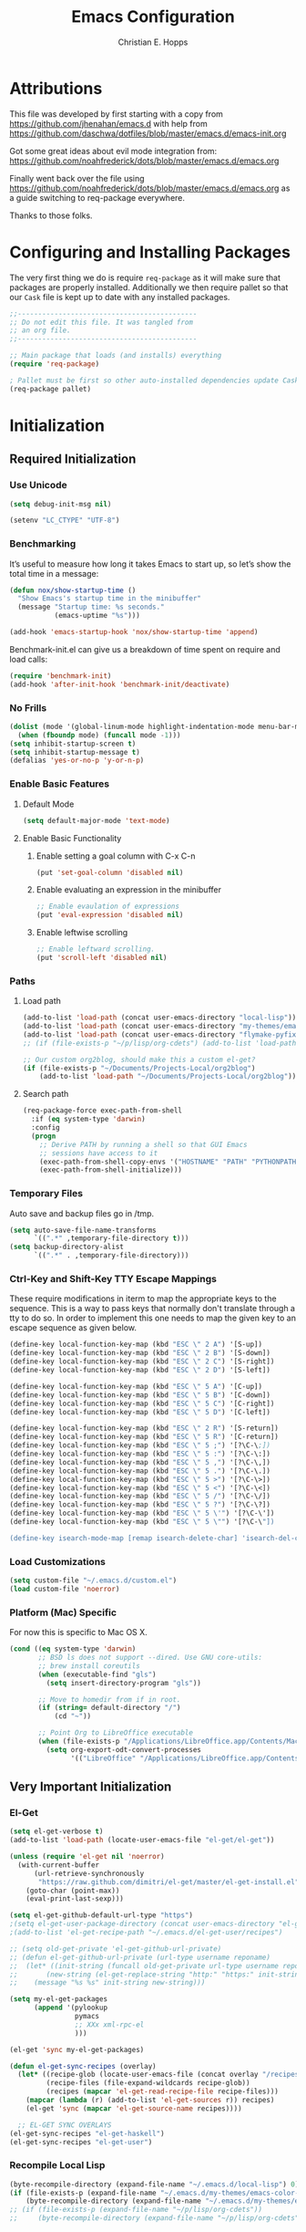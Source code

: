#+TITLE: Emacs Configuration
#+AUTHOR: Christian E. Hopps
#+EMAIL: chopps@gmail.com
#+STARTUP: indent


* Attributions
This file was developed by first starting with a copy from https://github.com/jhenahan/emacs.d
with help from https://github.com/daschwa/dotfiles/blob/master/emacs.d/emacs-init.org

Got some great ideas about evil mode integration from:
https://github.com/noahfrederick/dots/blob/master/emacs.d/emacs.org

Finally went back over the file using
https://github.com/noahfrederick/dots/blob/master/emacs.d/emacs.org as a guide
switching to req-package everywhere.

Thanks to those folks.

* Configuring and Installing Packages
The very first thing we do is require =req-package= as it will make sure that
packages are properly installed. Additionally we then require pallet so that our
=Cask= file is kept up to date with any installed packages.

#+begin_src emacs-lisp
  ;;--------------------------------------------
  ;; Do not edit this file. It was tangled from
  ;; an org file.
  ;;--------------------------------------------

  ;; Main package that loads (and installs) everything
  (require 'req-package)

  ; Pallet must be first so other auto-installed dependencies update Cask file.
  (req-package pallet)
#+end_src

* Initialization
** Required Initialization
*** Use Unicode
#+begin_src emacs-lisp
  (setq debug-init-msg nil)

  (setenv "LC_CTYPE" "UTF-8")
#+end_src

*** Benchmarking
It’s useful to measure how long it takes Emacs to start up, so let’s show the
total time in a message:

#+begin_src emacs-lisp
  (defun nox/show-startup-time ()
    "Show Emacs's startup time in the minibuffer"
    (message "Startup time: %s seconds."
             (emacs-uptime "%s")))

  (add-hook 'emacs-startup-hook 'nox/show-startup-time 'append)
#+end_src

Benchmark-init.el can give us a breakdown of time spent on require and load
calls:

#+begin_src emacs-lisp
  (require 'benchmark-init)
  (add-hook 'after-init-hook 'benchmark-init/deactivate)
#+end_src

*** No Frills
#+begin_src emacs-lisp
  (dolist (mode '(global-linum-mode highlight-indentation-mode menu-bar-mode tool-bar-mode scroll-bar-mode))
    (when (fboundp mode) (funcall mode -1)))
  (setq inhibit-startup-screen t)
  (setq inhibit-startup-message t)
  (defalias 'yes-or-no-p 'y-or-n-p)
#+end_src

*** Enable Basic Features
**** Default Mode
#+begin_src emacs-lisp
  (setq default-major-mode 'text-mode)
#+end_src

**** Enable Basic Functionality
***** Enable setting a goal column with C-x C-n
#+begin_src emacs-lisp
  (put 'set-goal-column 'disabled nil)
#+end_src

***** Enable evaluating an expression in the minibuffer
#+begin_src emacs-lisp
  ;; Enable evaulation of expressions
  (put 'eval-expression 'disabled nil)
#+end_src

***** Enable leftwise scrolling
#+begin_src emacs-lisp
  ;; Enable leftward scrolling.
  (put 'scroll-left 'disabled nil)
#+end_src
*** Paths
**** Load path
#+begin_src emacs-lisp
  (add-to-list 'load-path (concat user-emacs-directory "local-lisp"))
  (add-to-list 'load-path (concat user-emacs-directory "my-themes/emacs-color-theme-solarized"))
  (add-to-list 'load-path (concat user-emacs-directory "flymake-pyfixers"))
  ;; (if (file-exists-p "~/p/lisp/org-cdets") (add-to-list 'load-path "~/p/lisp/org-cdets"))

  ;; Our custom org2blog, should make this a custom el-get?
  (if (file-exists-p "~/Documents/Projects-Local/org2blog")
      (add-to-list 'load-path "~/Documents/Projects-Local/org2blog"))
#+end_src

**** Search path
#+begin_src emacs-lisp
  (req-package-force exec-path-from-shell
    :if (eq system-type 'darwin)
    :config
    (progn
      ;; Derive PATH by running a shell so that GUI Emacs
      ;; sessions have access to it
      (exec-path-from-shell-copy-envs '("HOSTNAME" "PATH" "PYTHONPATH"))
      (exec-path-from-shell-initialize)))
#+end_src

*** Temporary Files
Auto save and backup files go in /tmp.

#+begin_src emacs-lisp
  (setq auto-save-file-name-transforms
        `((".*" ,temporary-file-directory t)))
  (setq backup-directory-alist
        `((".*" . ,temporary-file-directory)))
#+end_src

*** Ctrl-Key and Shift-Key TTY Escape Mappings
These require modifications in iterm to map the appropriate keys to the
sequence. This is a way to pass keys that normally don't translate through a
tty to do so. In order to implement this one needs to map the given key to an
escape sequence as given below.

#+begin_src emacs-lisp
  (define-key local-function-key-map (kbd "ESC \" 2 A") '[S-up])
  (define-key local-function-key-map (kbd "ESC \" 2 B") '[S-down])
  (define-key local-function-key-map (kbd "ESC \" 2 C") '[S-right])
  (define-key local-function-key-map (kbd "ESC \" 2 D") '[S-left])

  (define-key local-function-key-map (kbd "ESC \" 5 A") '[C-up])
  (define-key local-function-key-map (kbd "ESC \" 5 B") '[C-down])
  (define-key local-function-key-map (kbd "ESC \" 5 C") '[C-right])
  (define-key local-function-key-map (kbd "ESC \" 5 D") '[C-left])

  (define-key local-function-key-map (kbd "ESC \" 2 R") '[S-return])
  (define-key local-function-key-map (kbd "ESC \" 5 R") '[C-return])
  (define-key local-function-key-map (kbd "ESC \" 5 ;") '[?\C-\;])
  (define-key local-function-key-map (kbd "ESC \" 5 :") '[?\C-\:])
  (define-key local-function-key-map (kbd "ESC \" 5 ,") '[?\C-\,])
  (define-key local-function-key-map (kbd "ESC \" 5 .") '[?\C-\.])
  (define-key local-function-key-map (kbd "ESC \" 5 >") '[?\C-\>])
  (define-key local-function-key-map (kbd "ESC \" 5 <") '[?\C-\<])
  (define-key local-function-key-map (kbd "ESC \" 5 /") '[?\C-\/])
  (define-key local-function-key-map (kbd "ESC \" 5 ?") '[?\C-\?])
  (define-key local-function-key-map (kbd "ESC \" 5 \'") '[?\C-\'])
  (define-key local-function-key-map (kbd "ESC \" 5 \"") '[?\C-\"])

  (define-key isearch-mode-map [remap isearch-delete-char] 'isearch-del-char)
#+end_src

*** Load Customizations
#+begin_src emacs-lisp
  (setq custom-file "~/.emacs.d/custom.el")
  (load custom-file 'noerror)
#+end_src

*** Platform (Mac) Specific
For now this is specific to Mac OS X.

#+begin_src emacs-lisp
  (cond ((eq system-type 'darwin)
         ;; BSD ls does not support --dired. Use GNU core-utils:
         ;; brew install coreutils
         (when (executable-find "gls")
           (setq insert-directory-program "gls"))

         ;; Move to homedir from if in root.
         (if (string= default-directory "/")
             (cd "~"))

         ;; Point Org to LibreOffice executable
         (when (file-exists-p "/Applications/LibreOffice.app/Contents/MacOS/soffice")
           (setq org-export-odt-convert-processes
                 '(("LibreOffice" "/Applications/LibreOffice.app/Contents/MacOS/soffice --headless --convert-to %f%x --outdir %d %i"))))))
#+end_src
** Very Important Initialization
*** El-Get
#+begin_src emacs-lisp :tangle yes
  (setq el-get-verbose t)
  (add-to-list 'load-path (locate-user-emacs-file "el-get/el-get"))

  (unless (require 'el-get nil 'noerror)
    (with-current-buffer
        (url-retrieve-synchronously
         "https://raw.github.com/dimitri/el-get/master/el-get-install.el")
      (goto-char (point-max))
      (eval-print-last-sexp)))

  (setq el-get-github-default-url-type "https")
  ;(setq el-get-user-package-directory (concat user-emacs-directory "el-get-init-files/"))
  ;(add-to-list 'el-get-recipe-path "~/.emacs.d/el-get-user/recipes")

  ;; (setq old-get-private 'el-get-github-url-private)
  ;; (defun el-get-github-url-private (url-type username reponame)
  ;;  (let* ((init-string (funcall old-get-private url-type username reponame))
  ;;       (new-string (el-get-replace-string "http:" "https:" init-string)))
  ;;    (message "%s %s" init-string new-string)))

  (setq my-el-get-packages
        (append '(pylookup
                  pymacs
                  ;; XXx xml-rpc-el
                  )))

  (el-get 'sync my-el-get-packages)

  (defun el-get-sync-recipes (overlay)
    (let* ((recipe-glob (locate-user-emacs-file (concat overlay "/recipes/*.rcp")))
           (recipe-files (file-expand-wildcards recipe-glob))
           (recipes (mapcar 'el-get-read-recipe-file recipe-files)))
      (mapcar (lambda (r) (add-to-list 'el-get-sources r)) recipes)
      (el-get 'sync (mapcar 'el-get-source-name recipes))))

    ;; EL-GET SYNC OVERLAYS
  (el-get-sync-recipes "el-get-haskell")
  (el-get-sync-recipes "el-get-user")

#+end_src

*** Recompile Local Lisp
#+begin_src emacs-lisp :tangle yes
  (byte-recompile-directory (expand-file-name "~/.emacs.d/local-lisp") 0)
  (if (file-exists-p (expand-file-name "~/.emacs.d/my-themes/emacs-color-theme-solarized"))
      (byte-recompile-directory (expand-file-name "~/.emacs.d/my-themes/emacs-color-theme-solarized") 0))
  ;; (if (file-exists-p (expand-file-name "~/p/lisp/org-cdets"))
  ;;     (byte-recompile-directory (expand-file-name "~/p/lisp/org-cdets") 0))
#+end_src

*** Uniquify
#+begin_src emacs-lisp :tangle yes
  (req-package uniquify
    :init
    (progn
      (setq uniquify-buffer-name-style 'forward)))
#+end_src
*** Frames
#+begin_src emacs-lisp :tangle yes
  (if (not (window-system))
      (setq initial-frame-alist '((top . -420) (left . 4800) (width . 233) (height . 90)))
    )
  ;; (setq initial-frame-alist '((top . 200) (left . 100) (width . 147) (height . 98)))
  ;; (setq initial-frame-alist '((top + -47) (left + -908) (width . 124) (height . 85)))
#+end_src
*** Evil
#+begin_src emacs-lisp :tangle yes
  (req-package-force evil
    ;;:require (evil-args evil-nerd-commenter evil-terminal-cursor-changer)
    ;;:require (evil-args evil-nerd-commenter)
    :init
    (progn
      (setq evil-search-wrap nil)
      (setq evil-want-C-i-jump nil)

      ;; (setq evil-esc-delay 0)
      (setq evil-esc-delay 0.001)


      ;; (setq evil-default-cursor t)
      ;; (setq evil-emacs-state-cursor  '("red" box))
      ;; (setq evil-normal-state-cursor '("gray" box))
      ;; (setq evil-visual-state-cursor '("gray" box))
      ;; (setq evil-insert-state-cursor '("gray" bar))
      ;; (setq evil-motion-state-cursor '("gray" box))

      (setq evil-emacs-state-cursor 'hbar)
      (setq evil-normal-state-cursor 'box)
      (setq evil-visual-state-cursor 'box)
      (setq evil-insert-state-cursor 'bar)
      (setq evil-motion-state-cursor nil)

      (defun evil-undefine ()
        (interactive)
        (let (evil-mode-map-alist)
          (call-interactively (key-binding (this-command-keys)))))
      )
    :config
    (progn
      (evil-change-to-initial-state)

      (require 'evil-args)
      ;; (require 'evil-nerd-commenter)
      (require 'evil-terminal-cursor-changer)

      (define-key evil-normal-state-map [escape] 'keyboard-quit)
      (define-key evil-visual-state-map [escape] 'keyboard-quit)
      (define-key evil-normal-state-map (kbd "TAB") 'evil-undefine)
      ;; (define-key evil-normal-state-map (kbd "RET") 'evil-undefine)
      ;; (define-key evil-normal-state-map " " 'evil-undefine)

      ;; Undefine vi keys in all modes.
      (let ((undef '("\C-a" "\C-e" "\C-n" "\C-p")))
        (while undef
          (define-key evil-normal-state-map (car undef) 'evil-undefine)
          (define-key evil-visual-state-map (car undef) 'evil-undefine)
          (define-key evil-insert-state-map (car undef) 'evil-undefine)
          (setq undef (cdr undef))))

      ;; Undefine vi keys in insert mode.
      (let ((undef '("\C-k")))
        (while undef
          (define-key evil-insert-state-map (car undef) 'evil-undefine)
          (setq undef (cdr undef))))

      ;; Remove RET and SPC from motion map so they can be overridden by various modes
      (defun my-move-key (keymap-from keymap-to key)
        "Moves key binding from one keymap to another, deleting from the old location. "
        (define-key keymap-to key (lookup-key keymap-from key))
        (define-key keymap-from key nil))
      (my-move-key evil-motion-state-map evil-normal-state-map (kbd "RET"))
      (my-move-key evil-motion-state-map evil-normal-state-map " ")

      (define-key minibuffer-local-map [escape] 'minibuffer-keyboard-quit)
      (define-key minibuffer-local-ns-map [escape] 'minibuffer-keyboard-quit)
      (define-key minibuffer-local-completion-map [escape] 'minibuffer-keyboard-quit)
      (define-key minibuffer-local-must-match-map [escape] 'minibuffer-keyboard-quit)
      (define-key minibuffer-local-isearch-map [escape] 'minibuffer-keyboard-quit)

      (evil-set-initial-state 'gud-minor-mode 'emacs)
      (evil-set-initial-state 'gud-mode 'emacs)
      (evil-set-initial-state 'gud 'emacs)

      ))
  (evil-mode 1)
#+end_src

** Standard Initialization
*** Start Emacs Server
The emacs server allows for using =emacsclient= to access the running emacs
without relaunching.

#+begin_src emacs-lisp :tangle yes
  (use-package server
    :init
    (unless (server-running-p)
      (server-start)))
#+end_src

*** Cleanup Minor Modes in Modeline
#+BEGIN_SRC emacs-lisp
  (defvar mode-line-cleaner-alist
    `((abbrev-mode . " Ab")
      (auto-complete-mode . " AC")
      (auto-fill-mode . "")
      ;; Buffer face mode causes certain modes to use variable width font.
      ;; (buffer-face-mode . "")
      (filladapt-mode . "")
      (flyspell-mode . "")
      (magit-auto-revert-mode . "")
      (org-indent-mode "OI")
      (rebox-mode . " Rbx")
      (undo-tree-mode . "")
      ;; (yas/minor-mode . " u")
      ;; Major modes have no space in front
      (lisp-interaction-mode . "λ")
      (org-mode . "O")
      (python-mode . "Py")
      (emacs-lisp-mode . "EL")
      ))

  (defun clean-mode-line ()
    (interactive)
    (loop for cleaner in mode-line-cleaner-alist
          do (let* ((mode (car cleaner))
                   (mode-str (cdr cleaner))
                   (old-mode-str (cdr (assq mode minor-mode-alist))))
               (when old-mode-str
                   (setcar old-mode-str mode-str))
                 ;; major mode
               (when (eq mode major-mode)
                 (setq mode-name mode-str)))))

  (add-hook 'after-change-major-mode-hook 'clean-mode-line)
#+END_SRC

*** Themes
#+begin_src emacs-lisp :tangle yes
  (add-to-list 'custom-theme-load-path (concat user-emacs-directory "my-themes/"))
  (add-to-list 'custom-theme-load-path (concat user-emacs-directory "my-themes/emacs-color-theme-solarized"))


  (setq current-theme nil)

  ;; (req-package-force solarized-theme)
  ;; (req-package-force zenburn-theme)

  (defun get-detroit-hour ()
    (string-to-number (shell-command-to-string "TZ=America/Detroit date +%k")))

  (defun get-local-hour ()
    (string-to-number (shell-command-to-string "date +%k")))

  (defun synchronize-theme  ()
    (interactive)
    (if (not (member (get-local-hour) (number-sequence 8 17)))
                (setq now 'solarized-dark)
              (setq now 'zenburn))
    (if (not (eq now current-theme))
        (progn
          (load-theme now)
          (setq current-theme now))))

  (synchronize-theme)
  (run-with-timer 0 600 'synchronize-theme)

  ;; (if (display-graphic-p)
  ;;     (load-theme 'zenburn t))

  ;; (require 'centered-window-mode)
  ;; (centered-window-mode t)

  ;; (setq sml/theme 'respectful)
  ;; (sml/setup)

  ;; (set-display-table-slot standard-display-table 'vertical-border (make-glyph-code ?┇))
  (set-display-table-slot standard-display-table 'vertical-border (make-glyph-code ?┃))
  ;; (set-display-table-slot standard-display-table 'vertical-border (make-glyph-code ?╏))
  ;; (set-display-table-slot standard-display-table 'vertical-border (make-glyph-code ?┆))
  ;; (set-display-table-slot standard-display-table 'vertical-border (make-glyph-code ?┊))
  ;; (set-display-table-slot standard-display-table 'vertical-border (make-glyph-code ?┋))

#+end_src

*** VCS
#+begin_src emacs-lisp :tangle yes
  (req-package magit)
  (req-package gist
    :commands gist-list)
  (autoload 'svn-status "dsvn" "Run `svn status'." t)
  (autoload 'svn-update "dsvn" "Run `svn update'." t)
  (require 'vc-svn)

#+end_src
*** Encryption
#+begin_src emacs-lisp :tangle yes
  (req-package epa-file
    :init
    (progn
      (setq epg-debug t)
      (setq epg-gpg-program (executable-find "gpg"))
      (epa-file-enable)
      ))
#+end_src
*** Text Mode
#+begin_src emacs-lisp :tangle yes
  (defun my-text-mode-hook ()
    "Custom text mode hook"
    (turn-on-auto-fill)
    (turn-on-flyspell)
    ;; (variable-pitch-mode 1)
    )
  (add-hook 'text-mode-hook 'my-text-mode-hook)
  (add-hook 'rst-mode-hook (lambda ()
                             (define-key mode-specific-map "0" 'rst-adjust)
                             (setq fill-column 79)
                             ))
  (setq default-fill-column 80)

  (add-to-list 'auto-mode-alist '("diff" . diff-mode))
  (add-to-list 'auto-mode-alist '("\\.diff\\'" . diff-mode))

  (eval-after-load "text-mode"
    '(progn
       (modify-syntax-entry ?_ "w" text-mode-syntax-table)
       (modify-syntax-entry ?- "w" text-mode-syntax-table)
       ))
#+end_src

*** Buffer Handling
#+begin_src emacs-lisp :tangle yes
  ;; (iswitchb-mode 1)
  ;; (setq iswitchb-buffer-ignore '("^ " "^\\*"))
  (setq iswitchb-buffer-ignore '("^ "))
  (setq-default save-place t)

  (defun dont-kill-but-bury-scratch ()
    "Don't kill but burry *scratch* buffer."
    (if (equal (buffer-name (current-buffer)) "*scratch*")
        (progn (bury-buffer) nil)
      t))
  (add-hook 'kill-buffer-query-functions 'dont-kill-but-bury-scratch)
#+end_src

*** Cleanup Buffers Automatically
#+begin_src emacs-lisp :tangle yes
  (require 'midnight)

  ;;kill buffers if they were last disabled more than this seconds ago (30m)
  (setq clean-buffer-list-delay-special 1800)

  (defvar clean-buffer-list-timer nil
    "Stores clean-buffer-list timer if there is one. You can disable clean-buffer-list by (cancel-timer clean-buffer-list-timer).")
  ;; run clean-buffer-list every 2 hours
  (setq clean-buffer-list-timer (run-at-time t 7200 'clean-buffer-list))

  ;; kill everything, clean-buffer-list is very intelligent at not killing unsaved buffer.
  (setq clean-buffer-list-kill-regexps '("^.*$"))

  ;; keep these buffer untouched
  ;; prevent append multiple times
  (defvar clean-buffer-list-kill-never-buffer-names-init
    clean-buffer-list-kill-never-buffer-names
    "Init value for clean-buffer-list-kill-never-buffer-names")

  (setq clean-buffer-list-kill-never-buffer-names
        (append
         '("*Messages*" "*cmd*" "*scratch*" "*w3m*" "*w3m-cache*" "*Inferior Octave*" "status.org" "notes.org")
         clean-buffer-list-kill-never-buffer-names-init))

  ;; prevent append multiple times
  (defvar clean-buffer-list-kill-never-regexps-init
    clean-buffer-list-kill-never-regexps
    "Init value for clean-buffer-list-kill-never-regexps")

  ;; append to *-init instead of itself
  (setq clean-buffer-list-kill-never-regexps
        (append '("^\\*EMMS Playlist\\*.*$")
                clean-buffer-list-kill-never-regexps-init))
#+end_src

*** Windows
#+begin_src emacs-lisp :tangle yes
  (setq wg-morph-on nil)
  (setq wg-prefix-key (kbd "C-c w"))
  ;; (require 'workgroups)
  ;; (workgroups-mode 1)
  ;; (if (file-exists-p "~/.emacs-workgroups")
  ;;     (wg-load "~/.emacs-workgroups"))

  (defun other-window-or-frame ()
    (interactive)
    (other-window 1 'visible)
    (select-frame-set-input-focus (window-frame (selected-window))))


  (defun split-window-sensibly-prefer-horizontal (&optional window)
  "Same as `split-window-sensibly' except prefer to split horizontally first."
    (let ((window (or window (selected-window))))
      (or (and (window-splittable-p window t)
               ;; Split window horizontally.
               (with-selected-window window
                 (split-window-right)))
          (and (window-splittable-p window)
               ;; Split window vertically.
               (with-selected-window window
                 (split-window-below)))
          (and (eq window (frame-root-window (window-frame window)))
               (not (window-minibuffer-p window))
               ;; If WINDOW is the only window on its frame and is not the
               ;; minibuffer window, try to split it vertically disregarding
               ;; the value of `split-height-threshold'.
               (let ((split-height-threshold 0))
                 (when (window-splittable-p window)
                   (with-selected-window window
                     (split-window-below))))))))

  (setq split-width-threshold 100)
  (setq window-min-width 80)
  (setq split-window-preferred-function 'split-window-sensibly-prefer-horizontal)
#+end_src

*** Shell Mode
#+begin_src emacs-lisp :tangle yes
  (add-hook 'shell-mode-hook
            (function (lambda ()
                        (flyspell-prog-mode)
                        (local-set-key "\M-p" 'comint-previous-input)
                        (local-set-key "\M-n" 'comint-next-input))))


  ;; (require 'shell-switcher)
  ;; (shell-switcher-mode t)
#+end_src
*** Mac
#+begin_src emacs-lisp :tangle yes
  (unwind-protect
   (condition-case ex
        (pc-selection-mode)
    (`error
      t)))
  (global-set-key [?\A-x] 'clipboard-kill-region)
  (global-set-key [?\A-c] 'clipboard-kill-ring-save)
  (global-set-key [?\A-v] 'clipboard-yank)
#+end_src
*** Comint
#+begin_src emacs-lisp :tangle yes
  (eval-after-load "comint"
    '(progn
       (define-key comint-mode-map [(meta p)]
         'comint-previous-matching-input-from-input)
       (define-key comint-mode-map [(meta n)]
         'comint-next-matching-input-from-input)
       (define-key comint-mode-map [(control meta n)]
         'comint-next-input)
       (define-key comint-mode-map [(control meta p)]
         'comint-previous-input)
       (setq comint-completion-autolist t ;list possibilities on partial
                                          ;completion
         comint-completion-recexact nil   ;use shortest compl. if
                                          ;characters cannot be added
         ;; how many history items are stored in comint-buffers (e.g. py- shell)
         ;; use the HISTSIZE environment variable that shells use (if avail.)
         ;; (default is 32)
         comint-input-ring-size (string-to-number (or (getenv "HISTSIZE") "100")))))
#+end_src
*** Generic Lisp
#+begin_src emacs-lisp :tangle yes
  (require 's)

  (defun my-adjoin-to-list-or-symbol (element list-or-symbol)
    (let ((list (if (not (listp list-or-symbol))
                    (list list-or-symbol)
                  list-or-symbol)))
      (require 'cl-lib)
      (cl-adjoin element list)))

  (defun remove-last-elt (list)
    (let ((rlist (reverse list)))
      (reverse (cdr rlist))))

  (defun trim-string (string)
    "Remove white spaces in beginning and ending of STRING.
  White space here is any of: space, tab, emacs newline (line feed, ASCII 10)."
    (replace-regexp-in-string "\\`[ \t\n]*" "" (replace-regexp-in-string "[ \t\n]*\\'" "" string)))

  ;;-------------------------------
  ;; Disabled commands (not many)
  ;;-------------------------------

  (defun enable-all-commands ()
    "Enable all commands, reporting on which were disabled."
    (interactive)
    (with-output-to-temp-buffer "*Commands that were disabled*"
      (mapatoms
       (function
        (lambda (symbol)
          (when (get symbol 'disabled)
            (put symbol 'disabled nil)
            (prin1 symbol)
            (princ "\n")))))))

  (defun increment-numbers-in-rergion ()
    "Find all numbers in the region and increment them by 1."
    (interactive)
    (if (not (use-region-p))
        (error "No region defined"))
    (let* ((start (region-beginning))
           (end (region-end))
           found)
      (save-excursion
        (goto-char start)
        (while (setq found (re-search-forward "[0-9]+" end t))
          (replace-match (number-to-string (+ (string-to-number (match-string 0)) 1)))))))

  (defun normalize-numbers-in-rergion ()
    "Find all numbers in the region starting with 0 set them increasing order"
    (interactive)
    (if (not (use-region-p))
        (error "No region defined"))
    (let* ((start (region-beginning))
           (end (region-end))
           (value 0)
           found)
      (save-excursion
        (goto-char start)
        (while (setq found (re-search-forward "\\<[0-9]+\\>" end t))
          (replace-match (number-to-string value))
          (setq value (+ value 1))))))


  ;; Automatically enable any disabled command the first time it's used.
  (defun enable-this-command (&rest args)
    (put this-command 'disabled nil)
    (call-interactively this-command))
  (setq disabled-command-function 'enable-this-command)

  (defun strip-trailing-whitespace ()
    "Eliminate whitespace at ends of lines."
    (interactive)
    (save-excursion
      (goto-char (point-min))
      (while (re-search-forward "[ \t][ \t]*$" nil t)
        (delete-region (match-beginning 0) (point)))))

  ;; (defun nuke-nroff-bs ()
  ;;   (interactive)
  ;;   (let ((old-modified (buffer-modified-p))
  ;;         (old-point (point)))
  ;;     (call-interactively (beginning-of-buffer))
  ;;     (replace-regexp "\\(.\\)^H\\1^H\\1^H\\1" "\\1")
  ;;     (call-interactively (beginning-of-buffer))
  ;;     (replace-regexp "\\(.\\)^H\\1^H\\1" "\\1")
  ;;     (call-interactively (beginning-of-buffer))
  ;;     (replace-regexp "\\(.\\)^H\\1" "\\1")
  ;;     (call-interactively (beginning-of-buffer))
  ;;     (replace-string "_^H" "")
  ;;     (set-buffer-modified-p old-modified)
  ;;     (goto-char old-point)))

  (defun string/starts-with (string prefix)
    "Return t if STRING starts with prefix."
    (let* ((l (length prefix)))
      (string= (substring string 0 l) prefix)))

  (defun bh-compile ()
    (interactive)
    (let ((df (directory-files "."))
          (has-proj-file nil)
          )
      (while (and df (not has-proj-file))
        (let ((fn (car df)))
          (if (> (length fn) 10)
              (if (string-equal (substring fn -10) ".xcodeproj")
                  (setq has-proj-file t)
                )
            )
          )
        (setq df (cdr df))
        )
      (if has-proj-file
          (compile "xcodebuild -configuration Debug")
        (compile "make")
        )
      )
    )

  (defun kill-region-to-mac ()
    "Copy the region to our mac clipboard"
    (interactive)
    (shell-command-on-region (mark) (point) "ssh -q rtp-chopps-8711.cisco.com pbcopy")
    (deactivate-mark))

  (defun kill-region-to-ssh ()
    "Copy the region to our ssh clients clipboard"
    (interactive)
    (let ((cmd (or (and (getenv "SSH_CLIENT") (concat "ssh -q " (car (split-string (getenv "SSH_CLIENT"))) " pbcopy"))
                   "pbcopy")))
      (message "running command: %s" cmd)
      (shell-command-on-region (mark) (point) cmd))
    (deactivate-mark))

  (setq lastw-screen-window -1)
  (defun bring-screen-window-front ()
    "If running in screen tell screen to switch to our window"
    (let ((window (getenv "WINDOW"))
          (sty (getenv "STY")))
      (if sty
          (shell-command-to-string (concat "screen -X select " window)))))

  (defun return-to-last-screen-window ()
    "Return to previous screen window"
    (if (getenv "STY")
        (shell-command-to-string "screen -X other")))
  (add-hook 'server-visit-hook 'bring-screen-window-front)
  (add-hook 'server-done-hook 'return-to-last-screen-window)
  (remove-hook 'kill-buffer-query-functions 'server-kill-buffer-query-function)

  ;; (require 'flymake)

  (defun flymake-elisp-init ()
    (unless (string-match "^ " (buffer-name))
      (let* ((temp-file   (flymake-init-create-temp-buffer-copy
                           'flymake-create-temp-inplace))
             (local-file  (file-relative-name
                           temp-file
                           (file-name-directory buffer-file-name))))
        (list
         (expand-file-name invocation-name invocation-directory)
         (list
          "-Q" "--batch" "--eval"
          (prin1-to-string
           (quote
            (dolist (file command-line-args-left)
              (with-temp-buffer
                (insert-file-contents file)
                (condition-case data
                    (scan-sexps (point-min) (point-max))
                  (scan-error
                   (goto-char(nth 2 data))
                   (princ (format "%s:%s: error: Unmatched bracket or quote\n"
                                  file (line-number-at-pos)))))))
            )
           )
          local-file)))))

  ;; (push '("\\.el$" flymake-elisp-init) flymake-allowed-file-name-masks)

  ;; (add-hook 'emacs-lisp-mode-hook
  ;;           ;; workaround for (eq buffer-file-name nil)
  ;;           (function (lambda () (if buffer-file-name (flymake-mode)))))

  (defun my-lisp-mode-hook ()
    (message "my-lisp-mode-hook")
    (flyspell-prog-mode)
    (set (make-local-variable 'rebox-style-loop) '(83 84 21))
    ;; (set (make-local-variable 'rebox-min-fill-column) 40)
    (define-key lisp-mode-map (kbd "C-c C-n") 'flycheck-next-error)
    (define-key lisp-mode-map (kbd "C-c C-p") 'flycheck-previous-error)
    (define-key emacs-lisp-mode-map (kbd "C-c C-n") 'flycheck-next-error)
    (define-key emacs-lisp-mode-map (kbd "C-c C-p") 'flycheck-previous-error)
    (flycheck-mode 1)
    (rebox-mode 1))

  (add-hook 'lisp-mode-hook 'my-lisp-mode-hook)
  (add-hook 'emacs-lisp-mode-hook 'my-lisp-mode-hook)

  (defun narrow-to-python-string ()
    "Narrow to the multiline string section that contains the point"
    (interactive)
    (let (sstart
          send
          sstr
          (smatch "\\(\"\"\"\\|\'\'\'\\)"))
      (save-excursion

        (if (not (looking-at smatch))
            (re-search-backward "\\(\"\"\"\\|\'\'\'\\)"))
        (setq sstr (match-string 0))
        (setq sstart (match-end 0))
        (goto-char sstart)
        (message (format "sstart %d" sstart))
        (re-search-forward sstr)
        (setq send (match-beginning 0))
        (message (format "send %d" send)))
      (narrow-to-region sstart send)
      (message (format "narrowed to %d:%d" sstart send))
      sstart))

  (defun narrow-to-line ()
    "Narrow to the current line"
    (let (beg end)
      (save-excursion
        (move-end-of-line 1)
        (setq end (point))
        (move-beginning-of-line 1)
        (setq beg (point))
        (message (format "narrow to line %d:%d" beg end)))
      (narrow-to-region beg end)
      (values beg end)))

  (defun delete-line ()
    (interactive)
    (move-beginning-of-line 1)
    (kill-line 1))

  (defun tr-param ()
    "Translate @param to rst style - ``"
    (interactive)
    (save-excursion
      (save-restriction
        (let (beg end val indent ptype sym (tsym "") (ppos 0) (tpos 0) (npos 0)
                  (psmatch "\\(?:@\\(param\\) *\\([[:alnum:]_]+\\) *: *\\|@\\(return\\): *\\)")
                  (pmatch "\\(?:@\\(param\\) *\\([[:alnum:]_]+\\) *: *\\|@\\(return\\): *\\(.*\\)\\)"))
                                          ; Operate in the doc-string only.
          (narrow-to-python-string)
          (save-restriction
            (setq val (narrow-to-line))
            (setq beg (nth 0 val))
            (setq end (nth 1 val))
            (goto-char beg)
            (re-search-forward pmatch))
          (setq ptype (match-string 1))
          (if (not ptype)
              (setq ptype (match-string 3))
            (setq sym (match-string 2)))
          (setq ppos (match-beginning 0))
          (setq indent (- ppos beg)) ; indent of param
          (message (format "beginning %d indent %d" ppos indent))
                                          ; Get any type definition and remove the line
          (ignore-errors
            (save-excursion
              (if (equal ptype "param")
                  (re-search-forward (concat "@type *" sym " *: *\\(.*\\)"))
                (re-search-forward (concat "@rtype: *\\(.*\\)")))
              (setq tpos (match-beginning 0))
              (setq tsym (match-string 1))
              (setq tsym (replace-regexp-in-string "[tT]rue or [fF]alse" "`bool`" tsym))
              (setq tsym (replace-regexp-in-string "\\<string\\>" "`str`" tsym))
              (setq tsym (replace-regexp-in-string "\\<[Bb]oolean\\>" "`bool`" tsym))
              (setq tsym (replace-regexp-in-string "\\<[Bb]ool\\>" "`bool`" tsym))
              (setq tsym (replace-regexp-in-string "\\<integer\\>" "`int`" tsym))
              (setq tsym (replace-regexp-in-string "\\<int\\>" "`int`" tsym))
              (setq tsym (replace-regexp-in-string "\\<list\\(()\\)?" "`list`" tsym))
              (setq tsym (replace-regexp-in-string "\\<dict\\(()\\)?" "`dict`" tsym))
              (setq tsym (replace-regexp-in-string "L{\\([^}]+\\)}" "`\\1`" tsym))
              (save-excursion
                (goto-char tpos)
                (delete-line))))
          (goto-char beg)
          (re-search-forward psmatch)
          (if (equal ptype "param")
              (replace-match (concat "  - `" sym "` (" tsym ") - "))
            (if (equal tsym "")
                (replace-match (concat ":return: "))
              (replace-match (concat ":return: (" tsym ") "))))
          (condition-case nil
              (progn
                (re-search-forward "@\\(param\\|return\\)" nil)
                (point))
            (error (point-max)))))))
  ;; re-indent folloiwng lines to our - until we reach a blank line or a line
  ;; containing @ or the ned of our region

  (defun tr-all-param ()
    "Translate all paramters"
    (interactive)
    (save-excursion
      (let (send
            sstart
            (cpos (point)))
        (save-restriction
          (let (indent)
            ;; Operate in the doc-string only.
            (setq sstart (narrow-to-python-string))
            (goto-char sstart)
            (setq cpos sstart)
            (setq send (point-max))
            (message (format "pmax %d" send))
            ;; Find the first param
            (re-search-forward "^\\( +\\)@param")
            (setq indent (match-string 1))
            (replace-match (concat indent ":Parameters:\n" indent "@param"))))
        ;; now run tr-param until we are done
        (while (< cpos send)
          (setq cpos (tr-param))
          (goto-char cpos)))))

  (defun read-lines (fPath)
    "Return a list of lines of a file at FPATH."
    (with-temp-buffer
      (insert-file-contents fPath)
      (split-string (buffer-string) "\n" t)))

  (eval-after-load "elisp-mode"
    '(progn
       (modify-syntax-entry ?_ "w" emacs-lisp-mode-syntax-table)
       (modify-syntax-entry ?- "w" emacs-lisp-mode-syntax-table)
       ))

  (eval-after-load "lisp-mode"
    '(progn
       (modify-syntax-entry ?_ "w" lisp-mode-syntax-table)
       (modify-syntax-entry ?- "w" lisp-mode-syntax-table)
       ))
#+end_src
*** Generic Editing
#+begin_src emacs-lisp :tangle yes
  (autoload 'rebox-comment "rebox2" nil t)
  (autoload 'rebox-region "rebox2" nil t)

  ;;(global-linum-mode nil)
  ;;(setq linum-format 'dynamic)
  ;;(set-face-attribute 'linum nil :background "Black"))

  ;;        (add-hook 'emacs-lisp-mode-hook (lambda ()
  ;;                                          (set (make-local-variable 'rebox-style-loop) '(25 17 21))
  ;;                                          (set (make-local-variable 'rebox-min-fill-column) 40)
  ;;                                          (rebox-mode 1)))
  ;
  (eval-after-load "rebox2"
    '(progn
       (setq max-comment-fill-column 77)
       (defadvice rebox-get-fill-column (after ad-max-comment-fill-column activate)
         "Set a maximum fill-column for comments"
         (setq ad-return-value (min ad-return-value max-comment-fill-column)))
       (ad-activate 'rebox-get-fill-column)
       (message "rebox2 loaded")
       (rebox-register-template 71 176 ["? ----------"
                                        "? box123456  "
                                        "? ----------"])

       (rebox-register-template 72 276 ["? ----------+"
                                        "? box123456  "
                                        "? ----------+"])

       (rebox-register-template 73 376 ["? =========="
                                        "? box123456  "
                                        "? =========="])

       (rebox-register-template 74 176 ["?-----------"
                                        "? box123456 "
                                        "?-----------"])

       (rebox-register-template 75 276 ["?-----------+"
                                        "? box123456  "
                                        "?-----------+"])

       (rebox-register-template 76 376 ["?==========="
                                        "? box123456"
                                        "?==========="])

       (rebox-register-template 77 576 ["????????????"
                                        "? box123456  "
                                        "????????????"])

       (rebox-register-template 81 186 ["?? -----------"
                                        "??  box123456  "
                                        "?? -----------"])

       (rebox-register-template 82 286 ["??-----------+"
                                        "?? box123456  "
                                        "??-----------+"])

       (rebox-register-template 83 386 ["??-----------"
                                        "?? box123456  "
                                        "??-----------"])

       (rebox-register-template 84 486 ["??==========="
                                        "?? box123456  "
                                        "??==========="])
       (setq rebox-style-loop '(74 75 76 11))

       ;; (rebox-set-default-style 093)
       ;; (setq rebox-style-loop '(24 16))
       ;; Leave the defaults
       ;; (global-set-key [(meta q)] 'rebox-dwim)
       ;; (global-set-key [(shift meta q)] 'rebox-fill)
       ))



  (require 'filladapt)
  (setq-default filladapt-mode t)
#+end_src
*** URL Browsing
#+begin_src emacs-lisp :tangle yes
  (eval-after-load "browse-url"
    '(progn
       (message "browse-url loaded")
       (setq browse-url-browser-function 'browse-url-generic
             browse-url-generic-program "openurl.sh")))
#+end_src
*** RFCs
#+begin_src emacs-lisp :tangle yes
  ;; (req-package rfcview
  ;;   :commands rfcview-mode
  ;;   :mode (("/\\(rfc|std\\)[0-9]+\\.txt\\'" . rfcview-mode)
  ;;          ("/draft-[-_a-zA-Z0-9].+.txt\\'" . rfcview-mode)))
  (req-package irfc
    :commands irfc-mode
    :mode (("/\\(rfc|std\\)[0-9]+\\.txt\\'" . irfc-mode)
           ("/draft-[-_a-zA-Z0-9].+.txt\\'" . irfc-mode))
    :init
    (progn
      (setq irfc-directory (if (file-directory-p "~/Dropbox/RFCs")
                                "~/Dropbox/RFCs"
                              "~/RFCs")))
    :config
    (progn
      (make-directory irfc-directory t)))
#+end_src
*** Acme Extension
#+begin_src emacs-lisp :tangle yes
  (defun is-workspace-root (split-path)
    (let ((path (concat "/" (mapconcat 'identity split-path "/") "/.ACMEROOT")))
      (file-attributes path)))

  (defun get-workspace-root ()
    (let ((split-path (split-string (expand-file-name default-directory) "/")))
      (while (and (> (length split-path) 0)
                  (not (is-workspace-root split-path)))
        (setq split-path (remove-last-elt split-path)))
      (concat "/" (mapconcat 'identity split-path "/"))))

  ;;
  ;; XXX this needs to be updated to find the right path
  ;;
  (defun acme-ediff-latest()
   (interactive)
   (let* (
          (rel-cur-file (file-relative-name buffer-file-name))
          (acme-dir (concat  ".CC/cache/"  rel-cur-file  "@@/main/ci/fwd-33/fwd-33-mcast-intact/"))
          (version-list (directory-files acme-dir nil "[0-9]+" t))
          (latest-version (car version-list))
          (rel-base-file (concat  ".CC/cache/"  rel-cur-file  "@@/main/ci/fwd-33/fwd-33-mcast-intact/" latest-version))
          )
     (ediff-files rel-cur-file rel-base-file)))
#+end_src

*** Tagging
#+begin_src emacs-lisp :tangle yes
  (req-package ggtags
    :require evil
    ;; ggtags-mode is a minor mode, this kills proper major mode init
    ;; :mode ( "\\.\\(bag\\|bgen\\|cmd\\|m\\|mm\\|sch\\)\\'" . ggtags-mode )
    :commands ggtags-mode
    :init
    (progn
      (defun enable-ggtags-mode ()
        (ggtags-mode 1))
      (add-hook 'c-mode-hook      'enable-ggtags-mode)
      (add-hook 'c++-mode-hook    'enable-ggtags-mode)
      (add-hook 'emacs-lisp-mode-hook 'enable-ggtags-mode)
      (add-hook 'html-mode-hook   'enable-ggtags-mode)
      (add-hook 'java-mode-hook   'enable-ggtags-mode)
      (add-hook 'lisp-mode-hook   'enable-ggtags-mode)
      (add-hook 'lisp-interaction-mode-hook 'enable-ggtags-mode)
      (add-hook 'objc-mode-hook   'enable-ggtags-mode)
      (add-hook 'python-mode-hook 'enable-ggtags-mode)
      (add-hook 'perl-mode-hook   'enable-ggtags-mode)

      (setq ggtags-mode-prefix-key (kbd "C-c C-.")))
    :config
    (progn
      ;; (setq gtags-suggested-key-mapping t)
      ;; (setq gtags-use-old-key-map t)

      ;;; ggtags keys
      ;; (define-key ggtags-mode-map "\eh" 'gtags-display-browser)
      ;; (define-key ggtags-mode-map "\ec" 'gtags-make-complete-list)

      (define-key ggtags-mode-map (kbd "C-]") 'ggtags-find-tag-dwim)
      ;;(define-key evil-normal-state-map (kbd "C-]") 'evil-undefine)

      (define-key ggtags-mode-map (kbd "M-]") 'ggtags-find-definition)
      ;;(define-key evil-normal-state-map (kbd "C-]") 'evil-undefine)

      (define-key ggtags-mode-map (kbd "C-t") 'pop-tag-mark)
      ;;(define-key evil-normal-state-map (kbd "C-t") 'evil-undefine)

      (define-key ggtags-mode-map (kbd "M-s") 'ggtags-find-other-symbol)
      ;; (define-key evil-normal-state-map (kbd "M-s") 'evil-undefine)

      (define-key ggtags-mode-map (kbd "M-r") 'ggtags-find-reference)
      ;;(define-key evil-normal-state-map (kbd "M-r") 'evil-undefine)

      ;; (define-key ggtags-mode-map "\el" 'gtags-find-file)
      ;; (define-key ggtags-mode-map "\eg" 'gtags-find-with-grep)
      ;; (define-key ggtags-mode-map "\eI" 'gtags-find-with-idutils)
      ;; (define-key ggtags-mode-map "\et" 'gtags-find-tag)

      ;; need to undefine a couple keys in evil.
      (setq evil-overriding-maps (cons '(gtags-mode-map . nil) evil-overriding-maps))
      (setq evil-overriding-maps (cons '(gtags-select-mode-map . nil) evil-overriding-maps))

      ;;
      ;; Gtags custom functionality
      ;;

      (defun get-newtags-buffer-name ()
        (concat "*newtags-" (get-workspace-root) "-*"))

      (defun get-newtags-proc-name ()
        (concat "newtags-" (get-workspace-root) ""))

      (defun is-newtags-running ()
        (let ((wsroot (get-workspace-root))
              (tag-buffer (get-buffer (get-newtags-buffer-name))))
          (if (not tag-buffer)
              nil
            (save-current-buffer
              (set-buffer tag-buffer)
              (if (eq (process-status tag-process) 'exit)
                  nil
                t)))))

      (defun run-newtags ()
        (interactive)
        (let ((wsroot (get-workspace-root))
              (tag-buffer (get-buffer (get-newtags-buffer-name))))
          (if (not tag-buffer)
              (save-current-buffer
                (setq tag-buffer (get-buffer-create (get-newtags-buffer-name)))
                (setq tag-proc-name nil)
                (setq tag-process nil)
                (set-buffer tag-buffer)
                (make-local-variable 'tag-proc-name)
                (make-local-variable 'tag-process)
                (setq tag-proc-name (get-newtags-proc-name))
                (cd wsroot)
                (setq tag-process (start-process tag-proc-name tag-buffer "newtags")))
            ;; We have a buffer is the process running?
            (if (is-newtags-running)
                (save-current-buffer
                  (set-buffer tag-buffer)
                  (let ()
                    (cd wsroot)
                    (setq tag-process (start-process tag-proc-name tag-buffer "newtags"))))
              (process-status tag-process)))))

      (defun get-gtags-dir ()
        (interactive)
        (let ((path (shell-command-to-string "global -pr")))
          (if (eq (elt path 0) ?/)
              (substring path 0 -1)
            nil)))

      (defun gtags-update (&optional iactive)
        (interactive (list t))
        (if (and iactive
                 gtags-mode
                 (not (is-newtags-running)))
            (save-excursion
              (if (not (get-gtags-dir))
                  (if (y-or-n-p "No GTAGS file run newtags? ")
                      (run-newtags))
                (let ((file-path (expand-file-name buffer-file-name))
                      (gpath (expand-file-name (get-gtags-dir))))
                  (setq file-path
                        (subseq file-path (1+ (length gpath)) (length file-path)))
                  (cd gpath)
                  ;; (shell-command-to-string (concat
                  (shell-command-to-string (concat "gtags --single-update=" file-path)))))))

      ;;
      ;; Run gtags update on save -- XXX this can take a long time actually
      ;;
                                          ;(add-hook 'after-save-hook 'gtags-update)


  ))
#+end_src
*** Mail
#+begin_src emacs-lisp :tangle yes
  (setq mail-from-style 'angles)
  (setq mail-archive-file-name (expand-file-name "~/Personal/Mail/mail-archive"))
#+end_src

*** Screen/TMUX
#+begin_src emacs-lisp :tangle yes
  (defun sigusr1-handler ()
    (interactive)
    (message "Caught signel %S" last-input-event)
    (let ((lines (split-string (shell-command-to-string "tmux show-environment") "\n" t)))
      (while lines
        (let ((tup (split-string (car lines) "=" t)))
          (if (not (string/starts-with (car tup) "-"))
              (progn
                (setenv (car tup) (cadr tup))
                (message "Updating %s with %s" (car tup) (cadr tup))))
          (setq lines (cdr lines))))))

  (let ((tmux (getenv "TMUX"))
        (sty (getenv "STY")))
    (message "Got sty of %s" sty)
    (if sty
        (progn
          (message "Enabling gnu-screen signal handling")
          (defun sigusr1-handler ()
            (interactive)
            (message "Caught signel %S" last-input-event)
            (let ((spid (car (split-string (getenv "STY") "\\."))))
              (message "Got spid %s" spid)
              (if (file-exists-p (concat "/tmp/screen." spid ".vars"))
                  (let ((newlines (read-lines (concat "/tmp/screen." spid ".vars"))))
                    (while newlines
                      (let ((tup (split-string (substring (car newlines) 7) "=")))
                        (setenv (car tup) (substring (cadr tup) 1 -1))
                        (message "Updating %s with %s" (car tup)  (substring (cadr tup) 1 -1)))
                      (setq newlines (cdr newlines))))
                (message "File %s doesn't exist" (concat "/tmp/screen." spid ".vars")))))
          (define-key special-event-map [sigusr1] 'sigusr1-handler)))
    (if tmux
        (progn
          (message "Enabling TMUX signal handling")
          (define-key special-event-map [sigusr1] 'sigusr1-handler))))
#+end_src

*** Programming
**** Projects
#+begin_src emacs-lisp :tangle yes
  (req-package projectile
    :interpreter ("projectile" . projectile-mode))
#+end_src
**** Flycheck
#+BEGIN_SRC emacs-lisp :tangle yes
  (req-package flycheck
    :init
    (progn
      (message "flycheck-init"))
    :config
    (progn
      (message "flycheck-config")
      (flycheck-define-checker python-pycheckers
        "A python syntax and style checker using flake8 and pylint."
        :command ("pycheckers.sh"
                  (config-file "-8" flycheck-flake8rc)
                  (config-file "-r" flycheck-pylintrc)
                  source-inplace)
        :error-patterns
        ((error line-start
                (file-name) ":" line ":" (optional column ":") " "
                (message "E" (one-or-more digit) (zero-or-more not-newline))
                line-end)
         (warning line-start
                  (file-name) ":" line ":" (optional column ":") " "
                  (message (or "F"            ; Pyflakes in Flake8 >= 2.0
                               "W"            ; Pyflakes in Flake8 < 2.0
                               "C")           ; McCabe in Flake >= 2.0
                           (one-or-more digit) (zero-or-more not-newline))
                  line-end)
         (info line-start
               (file-name) ":" line ":" (optional column ":") " "
               (message (or "N"              ; pep8-naming in Flake8 >= 2.0
                            "R")             ; re-factor from python.
                        (one-or-more digit) (zero-or-more not-newline))
               line-end)
         )
        :modes python-mode)
      (add-hook 'after-init-hook 'global-flycheck-mode)))
#+END_SRC
**** CC Mode
#+begin_src emacs-lisp
  (use-package cc-mode
    ;; :require projectile
    :commands (awk-mode c-mode c++-mode java-mode objc-mode)
    ;; :mode (("\\.c\\'"  . c-mode)
    ;;        ("\\.h\\'"  . c-mode)
    ;;        ("\\.m\\'"  . objc-mode)
    ;;        ("\\.java\\'" . java-mode)
    ;;        ("\\.C\\'"  . c++-mode)
    ;;        ("\\.H\\'"  . c++-mode)
    ;;        ("\\.cc\\'" . c++-mode)
    ;;        ("\\.hh'"   . c++-mode))
    :config
    (progn
      (message "Configuring CC Mode")
      ;; (modify-syntax-entry ?_ "w" awk-mode-syntax-table)
      (modify-syntax-entry ?_ "w" c-mode-syntax-table)
      (modify-syntax-entry ?_ "w" objc-mode-syntax-table)
      (modify-syntax-entry ?_ "w" c++-mode-syntax-table)
      ;; (modify-syntax-entry ?_ "w" java-mode-syntax-table)
      ;; (modify-syntax-entry ?_ "w" objc-mode-syntax-table)
      (add-hook 'c-mode-hook
                (function (lambda ()
                            (if (string= (shell-command-to-string "uname -s") "NetBSD\n")
                                (progn
                                  (c-set-style "KNF")
                                  (setq indent-tabs-mode t))
                              (c-set-style "Procket")
                              (setq indent-tabs-mode nil))
                            (c-toggle-auto-hungry-state 1)
                            (setq fill-column 80)
                            (turn-on-auto-fill)
                            (flyspell-prog-mode)
                            (projectile-mode t)
                            )))

      (c-add-style
       "KNF"
       '((c-basic-offset . 8)
         (c-comment-only-line-offset . 0)
         (c-label-minimum-indentation . 0)
         (c-tab-always-indent    . t)
         (c-hanging-semi&comma-criteria (lambda () 'stop))
         (c-hanging-braces-alist . ((class-open) (class-close) (defun-open)
                                    (defun-close) (inline-open) (inline-close)
                                    (brace-list-open) (brace-list-close)
                                    (brace-list-intro) (brace-list-entry)
                                    (block-open) (block-close) (substatement-open)
                                    (statement-case-open) (extern-lang-open)
                                    (extern-lang-close)))
         (c-hanging-colons-alist     . ((access-label)
                                        (case-label)
                                        (label)
                                        (member-init-intro)
                                        (inher-intro)))
                                          ;   (c-cleanup-list             . (scope-operator
                                          ;                                 empty-defun-braces
                                          ;                                 defun-close-semi))
         (c-offsets-alist . ((string                . -1000)
                             (c                     . c-lineup-C-comments)
                             (defun-open            . 0)
                             (defun-close           . 0)
                             (defun-block-intro     . +)
                             (func-decl-cont        . 0)
                                          ; above is ansi        (func-decl-cont        . 0)
                             (knr-argdecl-intro     . 0)
                             (knr-argdecl           . 0)
                             (topmost-intro         . 0)
                             (topmost-intro-cont    . 0)
                             (block-open            . 0)
                             (block-close           . 0)
                             (brace-list-open       . 0)
                             (brace-list-close      . 0)
                             (brace-list-intro      . +)
                             (brace-list-entry      . 0)
                             (statement             . 0)
                             (statement-cont        . 4)
                             (statement-block-intro . +)
                             (statement-case-intro  . +)
                             (statement-case-open   . 0)
                             (substatement          . +)
                             (substatement-open     . 0)
                             (case-label            . 0)
                             (label                 . -)
                             (do-while-closure      . 0)
                             (else-clause           . 0)
                             (comment-intro         . c-lineup-comment)
                             (arglist-intro         . 4)
                             (arglist-cont          . 0)
                             (arglist-cont-nonempty . 4)
                             (arglist-close         . 4)
                             (cpp-macro             . -1000)
                             ))))

      (c-add-style
       "Procket"
       '((c-basic-offset . 4)
         (c-comment-only-line-offset . 0)
         (c-label-minimum-indentation . 0)
         (c-tab-always-indent    . t)
         (c-hanging-semi&comma-criteria (lambda () 'stop))
         (c-hanging-braces-alist . ((class-open) (class-close) (defun-open)
                                    (defun-close) (inline-open) (inline-close)
                                    (brace-list-open) (brace-list-close)
                                    (brace-list-intro) (brace-list-entry)
                                    (block-open) (block-close) (substatement-open)
                                    (statement-case-open) (extern-lang-open)
                                    (extern-lang-close)))
         (c-hanging-colons-alist     . ((access-label)
                                        (case-label)
                                        (label)
                                        (member-init-intro)
                                        (inher-intro)))
                                          ;   (c-cleanup-list             . (scope-operator
                                          ;                                 empty-defun-braces
                                          ;                                 defun-close-semi))
         (c-offsets-alist . ((string                . -1000)
                             (c                     . c-lineup-C-comments)
                             (defun-open            . 0)
                             (defun-close           . 0)
                             (defun-block-intro     . +)
                             (func-decl-cont        . 0)
                                          ; above is ansi        (func-decl-cont        . 0)
                             (knr-argdecl-intro     . 0)
                             (knr-argdecl           . 0)
                             (topmost-intro         . 0)
                             (topmost-intro-cont    . 0)
                             (block-open            . 0)
                             (block-close           . 0)
                             (brace-list-open       . 0)
                             (brace-list-close      . 0)
                             (brace-list-intro      . +)
                             (brace-list-entry      . 0)
                             (statement             . 0)
                             (statement-cont        . c-lineup-math)
                             (statement-block-intro . +)
                             (statement-case-intro  . +)
                             (statement-case-open   . 0)
                             (substatement          . +)
                             (substatement-open     . 0)
                             (case-label            . 0)
                             (label                 . -)
                             (do-while-closure      . 0)
                             (else-clause           . 0)
                             (comment-intro         . c-lineup-comment)
                             (arglist-intro         . 4)
                             (arglist-cont          . 0)
                             (arglist-cont-nonempty . c-lineup-arglist)
                             (arglist-close         . 4)
                             (cpp-macro             . -1000)
                             ))))
      ;; (require 'enable-completion)
      ;; (require 'enable-acme)

      ;; (defun find-root-and-create-project ()
      ;;   (interactive)
      ;;   (let ((wsroot (get-workspace-root))
      ;;         (sysinc '())
      ;;         (inc '())
      ;;         wsels
      ;;         )
      ;;     (if (string-equal "/" wsroot)
      ;;         nil
      ;;       (setq wsels (split-string wsroot "/"))
      ;;       (setq pname (car (last wsels 2)))
      ;;       ; Would be better to grab all the directories under wsroot/inc
      ;;       (ede-cpp-root-project (concat pname "-ede")
      ;;                             :file (concat wsroot "Jamfile")
      ;;                             :system-include-path (list (concat wsroot "/nobackup/chopps/s/inc/x86l32/global/iosxr-os/os/"))
      ;;                             :include-path (list (concat wsroot "/nobackup/chopps/s/inc/x86l32/global/iosxr-os/"))))))
      ))
#+end_src
**** Perl
#+begin_src emacs-lisp :tangle yes
  (req-package perl-mode
    :mode ("\\.pl\\'" . perl-mode)
    :interpreter ("perl" . perl-mode))
#+end_src

**** Python
#+begin_src emacs-lisp
  (req-package elpy
    :commands elpy-enable
    :init
    (progn
      ;; (setq elpy-rpc-backend "jedi")

      (when (not (setq python-check-command (executable-find "pycheckers.sh")))
        (setq python-check-command "flake8"))))

  (req-package jedi
    :init
   (progn
     ;; (setq jedi:server-args '("--log-traceback"))
     (add-hook 'python-mode-hook 'jedi:setup)))

  (req-package nose
    :init
    (progn
     (setq nose-project-root-files '("setup.py" ".hg" ".git" ".svn"))))

  (req-package pytest
    :init
    (progn
      (setq pytest-global-name "py.test")
      (setq pytest-cmd-flags "-x --doctest-module")
      ))

  (req-package flymake-pyfixers)

  (req-package pylookup
    :commands (pylookup-lookup pylookup-update)
    :init
    (progn
      (setq pylookup-dir (concat user-emacs-directory "el-get/pylookup/"))
      (setq pylookup-program (concat pylookup-dir "/pylookup.py"))
      (setq pylookup-db-file (concat pylookup-dir "/pylookup.db"))
      ))

  (if debug-init-msg
      (message "Mark post pylookup"))

  (use-package python
    :mode (("\\.py\\'" . python-mode))
    :interpreter ("python" . python-mode)
    :init
    (progn
      (message "Initializing python mode")
      (defun my-python-mode-hook ()
        (message "Python mode hook")
        ;; Fill values
        (if debug-init-msg
            (message "Mark pre req pyfixers"))
        (require 'flymake-pyfixers)
        (if debug-init-msg
            (message "Mark post req pyfixers"))
        (setq comment-column 60)
        (setq fill-column 120)
        (turn-on-auto-fill)
        (highlight-indentation-mode -1)
        (define-key python-mode-map (kbd "C-c M-\\") 'pyfixer:ignore-current-line)
        (define-key python-mode-map (kbd "C-c C-\\") 'pyfixer:fix-current-line)
        (define-key python-mode-map (kbd "C-c C-M-\\") 'pyfixer:fix-all-errors)
        (define-key python-mode-map (kbd "C-c 8") 'pyfixer:fix-all-errors)
        (define-key python-mode-map (kbd "C-c h") 'pylookup-lookup)
        (define-key python-mode-map (kbd "C-c ta") 'pytest-all)
        (define-key python-mode-map (kbd "C-c tm") 'pytest-module)
        (define-key python-mode-map (kbd "C-c to") 'pytest-one)
        (define-key python-mode-map (kbd "C-c td") 'pytest-directory)
        (define-key python-mode-map (kbd "C-c tpa") 'pytest-pdb-all)
        (define-key python-mode-map (kbd "C-c tpm") 'pytest-pdb-module)
        (define-key python-mode-map (kbd "C-c tpo") 'pytest-pdb-one)
        (define-key python-mode-map (kbd "C-c Ta") 'nosetests-all)
        (define-key python-mode-map (kbd "C-c Tm") 'nosetests-module)
        (define-key python-mode-map (kbd "C-c To") 'nosetests-one)
        (define-key python-mode-map (kbd "C-c Tpa") 'nosetests-pdb-all)
        (define-key python-mode-map (kbd "C-c Tpm") 'nosetests-pdb-module)
        (define-key python-mode-map (kbd "C-c Tpo") 'nosetests-pdb-one)

        (message "Enabling flyspell")
        (flyspell-prog-mode)

        (message "Enabling projectile")
        (projectile-mode t)

        (flycheck-mode t)
        (flycheck-select-checker 'python-pycheckers)
        (flycheck-set-checker-executable 'python-flake8 "~/bin/pycheckers.sh")
        (message "Enabling rebox")
        (set (make-local-variable 'rebox-style-loop) '(74 75 76 11))
        (rebox-mode 1)

        (message "Enabling elpy")
        (elpy-enable)
        (define-key python-mode-map (kbd "M-n") 'flycheck-next-error)
        (define-key python-mode-map (kbd "M-p") 'flycheck-previous-error)
        (add-to-list 'compilation-error-regexp-alist '("\\(.*\\):[CEFRW][0-9]+: ?\\([0-9]+\\),[0-9]+: .*" 1 2))
        ))
    :config
    (progn
      (message "Configuring python mode settings")

      ;; Elpy config
      ;; (define-key elpy-mode-map (kbd "C-c C-n") 'next-error)
      ;; (define-key elpy-mode-map (kbd "C-c C-p") 'previous-error)
      ;; (elpy-use-ipython)
      ;; (elpy-clean-modeline)

      ;; Python config
      (add-hook 'python-mode-hook 'my-python-mode-hook)

      ;; Consider _ a part of words for python
      (modify-syntax-entry ?_ "w" python-mode-syntax-table)

      (setq
       python-shell-interpreter "ipython"
       python-shell-interpreter-args ""
       python-shell-prompt-regexp "In \\[[0-9]+\\]: "
       python-shell-prompt-output-regexp "Out\\[[0-9]+\\]: "
       python-shell-completion-setup-code "from IPython.core.completerlib import module_completion"
       python-shell-completion-module-string-code "';'.join(module_completion('''%s'''))\n"
       python-shell-completion-string-code "';'.join(get_ipython().Completer.all_completions('''%s'''))\n")

      ;; (define-key global-map (kbd "C-c o") 'iedit-mode)

      (if (file-exists-p "/home/chopps/sw/xrut-cel-5/bin/python")
          (setenv "PYMACS_PYTHON" "/home/chopps/sw/xrut-cel-5/bin/python")
        (if (file-exists-p "/auto/xrut/sw/xrut-cel-5/bin/python")
            (setenv "PYMACS_PYTHON" "/auto/xrut/sw/xrut-cel-5/bin/python")
          (if (file-exists-p "/Users/chopps/venv/bin/python"  )
              (setenv "PYMACS_PYTHON" "/Users/chopps/venv/bin/python")
            (if (file-exists-p "/usr/local/bin/python"  )
                (setenv "PYMACS_PYTHON" "/usr/local/bin/python")))))

      (defun python-sort-import-list ()
        "Split an single import lines with multiple module imports into separate lines sort results"
        (interactive)
        (if (not (use-region-p))
            (error "No region defined"))
        (let* ((start (region-beginning))
               (end (region-end))
               (value 0)
               found)
          (save-excursion
            (let* (modlist impstart impend bigstr)
              (setq modlist '())
              (goto-char start)
              (when (re-search-forward "^import \\([[:alnum:]_,\\. ]+\\)$" end t)
                (setq impstart (match-beginning 0))
                (setq impend (match-end 0))
                (setq modlist (append modlist (mapcar 's-trim (s-split "," (match-string 1)))))
                (while (setq found (re-search-forward "^import \\([[:alnum:]_,\\. ]+\\)$" end t))
                  (setq impend (match-end 0))
                  (setq modlist (append modlist (mapcar 's-trim (s-split "," (match-string 1))))))
                (setq modlist (sort modlist 's-less?))
                (setq modlist (mapcar (lambda (x) (concat "import " x)) modlist))
                (setq bigstr (s-join "\n" modlist))
                (save-restriction
                  (narrow-to-region impstart impend)
                  (delete-region impstart impend)
                  (goto-char impstart)
                  (insert bigstr)))))))
      ))
#+end_src
**** Pymacs
#+begin_src emacs-lisp :tangle yes
  (req-package pymacs
    :commands (pymacs-apply pymacs-call pymacs-eval pymacs-exec pymacs-load)
    :config
    (progn
      (message "pymacs loaded")
      (add-to-list 'pymacs-load-path (concat user-emacs-directory "pymacs-dir"))

      (defun fp-maybe-pymacs-reload ()
        (let ((buffer-directory (file-name-directory buffer-file-name)))
          (dolist (pymacsdir pymacs-load-path)
            (setq pymacsdir (expand-file-name pymacsdir))
            (when (and (string-equal (file-name-directory buffer-file-name)
                                     pymacsdir)
                       (string-match-p "\\.py\\'" buffer-file-name))
              (pymacs-load (substring buffer-file-name 0 -3))))))
      (add-hook 'after-save-hook 'fp-maybe-pymacs-reload)

      ;; Rope emacs slows saves down incredibly so don't use it
      (setq ropemacs-guess-project t)
      (setq ropemacs-enable-autoimport t)

       ;; (if athome
       ;;     (progn
       ;;       (add-hook 'before-save-hook
       ;;                 (function (lambda ()
       ;;                                    ; get time and print message
       ;;                             (message (concat "exit before-save-hook"
       ;;                                              (current-time-string))))))
       ;;       (add-hook 'after-save-hook
       ;;                 (function (lambda ()
       ;;                                    ; get time and print message
       ;;                             (message (concat "exit after-save-hook"
       ;;                                              (current-time-string))))))
       ;;       ;;(pymacs-load "ropemacs" "rope-")
       ;;       )

       ;;   (add-hook 'before-save-hook
       ;;             (function (lambda ()
       ;;                                    ; get time and print message
       ;;                         (message (concat "enter before-save-hook"
       ;;                                          (current-time-string))))))
       ;;   (add-hook 'after-save-hook
       ;;             (function (lambda ()
       ;;                                    ; get time and print message
       ;;                         (message (concat "enter after-save-hook"
       ;;                                          (current-time-string))))))
       ;;   ;;(pymacs-load "ropemacs" "rope-")
       ;;  )
       ))
#+end_src

*** Task Juggler
#+begin_src emacs-lisp :tangle yes
  (req-package taskjuggler-mode
    :mode "\\.tjp\\'")
  (if debug-init-msg
      (message "Mark post taskjuggler"))
#+end_src

*** Org-Mode
#+begin_src emacs-lisp :tangle yes
  (if debug-init-msg
      (message "Mark pre org mode"))
  (req-package org
    :ensure org-plus-contrib
    :require (org-crypt org-mac-link org-magit) ;; ox-taskjuggler
    :interpreter ("org" . org-mode)
    :mode ("\\.org\\'" . org-mode)
    :bind ("C-c c" . org-capture)
    :init
    (progn
      (org-crypt-use-before-save-magic)
      (defun my-org-mode-hook ()
        (message "Org-mode-hook")
        (org-set-local 'yas/trigger-key [tab])
        (yas-minor-mode)
        (turn-on-flyspell)
        (define-key yas/keymap [tab] 'yas/next-field-or-maybe-expand)
        (define-key org-mode-map (kbd "C-c g") 'org-mac-grab-link)
        (define-key org-mode-map (kbd "C-c e e") 'org-encrypt-entries)
        (define-key org-mode-map (kbd "C-c e E") 'org-encrypt-entry)
        (define-key org-mode-map (kbd "C-c e d") 'org-decrypt-entries)
        (define-key org-mode-map (kbd "C-c e D") 'org-decrypt-entry)
        (setq org-tags-exclude-from-inheritance '("crypt"))
        (setq org-crypt-disable-auto-save t)
        (setq org-crypt-key "D7B83025")
        ;; (and (buffer-file-name)
        ;;      (string-match "\\.o2b$" (buffer-file-name))
        ;;      (org2blog/wp-mode)))
        )
      (define-key global-map (kbd "C-c a") 'org-agenda)
      (define-key global-map (kbd "C-c c") 'org-capture)
      (define-key global-map (kbd "C-c l") 'org-store-link)
      (add-hook 'org-mode-hook 'my-org-mode-hook)
      ;; (require 'org-latex)

      (setq org-directory "~/org-mode")
      (setq org-src-fontify-natively t)
      (setq org-default-notes-file (concat org-directory "/notes.org"))
      )
    :config
    (progn
      (message "org-mode after load")
      (org-babel-do-load-languages
       'org-babel-load-languages
       '((python . t) (dot . t))
       )

      (eval-after-load "org"
        '(mapc
          (lambda (face)
            (set-face-attribute
             face nil
             :inherit
             (my-adjoin-to-list-or-symbol
              'fixed-pitch
              (face-attribute face :inherit))))
          (list 'org-code 'org-block 'org-table 'org-block-background)))

      ;; (add-to-list 'org-modules 'org-mac-message)
      ;; (setq org-mac-mail-account "Work")

      ;; - Vi friendly bindings replacing cursor movement with meta-{hjkl}
      (bind-key "M-h" 'org-metaleft org-mode-map)
      (bind-key "M-l" 'org-metaright org-mode-map)
      (bind-key "M-k" 'org-metaup org-mode-map)
      (bind-key "M-j" 'org-metadown org-mode-map)
      (bind-key "M-H" 'org-shiftmetaleft org-mode-map)
      (bind-key "M-L" 'org-shiftmetaright org-mode-map)
      (bind-key "M-K" 'org-shiftmetaup org-mode-map)
      (bind-key "M-J" 'org-shiftmetadown org-mode-map)

      (setq org-capture-templates
            '(("t" "Todo" entry (file+headline (concat org-directory "/notes.org") "Tasks")
               "* TODO %?\n%T\n%a\n")

              ("m" "Mail Todo" entry (file+headline (concat org-directory "/notes.org") "Mail")
               "* TODO %?\n%T\n%(org-mac-message-get-links \"s\")\n")

              ("l" "Link Note" entry (file+headline (concat org-directory "/notes.org") "Notes")
               "* NOTE %?\n%T\n%(org-mac-safari-get-frontmost-url)\n")

              ("n" "Generic Note" entry (file+datetree (concat org-directory "/notes.org") "Notes")
               "* NOTE %?\n%T\nannotation:%a\nx:%x\n")

              ("s" "Status" entry (file+datetree (concat org-directory "/status.org"))
               "* NOTE %?\n%T\n")

              ("i" "IETF related")
              ("im" "IETF Todo w/ Mail" entry (file+headline (concat org-directory "/notes.org") "IETF")
               "* TODO %?\n%T\n%(org-mac-message-get-links \"s\")\n")
              ("il" "IETF Note w/ Link " entry (file+headline (concat org-directory "/notes.org") "IETF")
               "* NOTE %?\n%T\n%(org-mac-safari-get-frontmost-url)\n")
              ("in" "IETF Note" entry (file+datetree (concat org-directory "/notes.org") "IETF")
               "* NOTE %?\n%T\nannotation:%a\nx:%x\n")
              ("it" "IETF Todo" entry (file+headline (concat org-directory "/notes.org") "IETF")
               "* TODO %?\n%T\nannotation:%a\n")

              ("T" "Terastream related")
              ("Tm" "Terastram Todo with Mail" entry (file+headline (concat org-directory "/notes.org") "Terastream")
               "* TODO %?\n%T\n%(org-mac-message-get-links \"s\")\n")
              ("Tl" "Terastram Link Note" entry (file+headline (concat org-directory "/notes.org") "Terastream")
               "* NOTE %?\n%T\n%(org-mac-safari-get-frontmost-url)\n")
              ("Tt" "Terastream Todo" entry (file+headline (concat org-directory "/notes.org") "Terastream")
               "* TODO %?\n%T\n")
              )
            )
      )
    )
#+end_src

*** Blogging
#+begin_src emacs-lisp :tangle yes
  (if debug-init-msg
      (message "Mark pre org2blog mode"))
  (req-package org2blog
    :require (metaweblog netrc)
    :interpreter ("org2blog" . org2blog/wp-mode)
    :mode ("\\.o2b\\'" . org2blog/wp-mode)
    :init
    (progn
      (setq blog (netrc-machine (netrc-parse "~/.netrc") "hoppsjots.org" t))
      (setq org2blog/wp-use-sourcecode-shortcode t)
      (setq org2blog/wp-blog-alist
            '(("wordpress"
               :url "http://chopps.wordpress.com/xmlrpc.php"
               :username "chopps"
               :default-title "Hello World"
               :default-categories ("org2blog" "emacs")
               :tags-as-categories nil)
              ("hoppsjots.org"
               :url "http://hoppsjots.org/xmlrpc.php"
               :default-categories ("Development" "Emacs")
               :username (netrc-get blog "login")
               :password (netrc-get blog "password"))))
      )
    :config
    (progn
      (defadvice org-wp-src-block (after ad-org-wp-src-block activate)
        "Always use space as title if none given"
        (setq ad-return-value (replace-regexp-in-string "title=\"\"" "title=\" \"" ad-return-value)))
      (ad-activate 'org-wp-src-block)
      (add-to-list 'org2blog/wp-sourcecode-langs "lisp")
      (add-to-list 'org2blog/wp-sourcecode-langs "sh")
      (add-hook 'org2blog/wp-mode-hook 'org-mode)
      ))
#+end_src

*** Spelling
#+begin_src emacs-lisp :tangle yes
  (if debug-init-msg
      (message "Mark pre spelling"))
  (define-key ctl-x-map (kbd "C-i") 'endless/ispell-word-then-abbrev)

  (defun endless/ispell-word-then-abbrev (p)
    "Call `ispell-word'. Then create an abbrev for the correction made. With prefix P, create local abbrev. Otherwise it will be global."
    (interactive "P")
    (let ((bef (downcase (or (thing-at-point 'word) ""))) aft)
      (call-interactively 'ispell-word)
      (setq aft (downcase (or (thing-at-point 'word) "")))
      (unless (string= aft bef)
        (message "\"%s\" now expands to \"%s\" %sally"
                 bef aft (if p "loc" "glob"))
        (define-abbrev
          (if p global-abbrev-table local-abbrev-table)
          bef aft))))

  (setq save-abbrevs t)
  (setq-default abbrev-mode t)

  (setq flyspell-issue-message-flag nil)
#+end_src

*** Completion
**** Helm
#+BEGIN_SRC emacs-lisp :tangle yes
  (req-package helm
    :require (helm-config helm-projectile projectile)
    :init
    (progn
      (setq helm-c-locate-command
            (case system-type
              ('gnu/linux "locate -i -r %s")
              ('berkeley-unix "locate -i %s")
              ('windows-nt "es %s")
              ('darwin "mdfind -name %s %s")
              (t "locate %s"))
            )
      (helm-mode 1)
      (define-key global-map [remap find-file] 'helm-find-files)
      (define-key global-map [remap occur] 'helm-occur)
      (define-key global-map [remap list-buffers] 'helm-buffers-list)
      (define-key global-map [remap switch-to-buffer] 'helm-buffers-list)
      (define-key global-map [remap dabbrev-expand] 'helm-dabbrev)
      (global-set-key (kbd "M-x") 'helm-M-x)
      (global-set-key (kbd "M-y") #'helm-show-kill-ring)
      (global-set-key (kbd "C-x c!") #'helm-calcul-expression)
      (global-set-key (kbd "C-x c:") #'helm-eval-expression-with-eldoc)
      (unless (boundp 'completion-in-region-function)
        (define-key lisp-interaction-mode-map [remap completion-at-point] 'helm-lisp-completion-at-point)
        (define-key emacs-lisp-mode-map       [remap completion-at-point] 'helm-lisp-completion-at-point))
      (add-hook 'kill-emacs-hook #'(lambda () (and (file-exists-p "/tmp/helm-cfg.el") (delete-file "/tmp/helm-cfg.el"))))
      (helm-autoresize-mode 1)
      (setq helm-split-window-in-side-p t)
      ;;( setq helm-split-window-default-side)
      (setq helm-autoresize-max-height 40)
      ;; (setq helm-projectile-sources-list (cons 'helm-source-projectile-files-list
      ;;                                         (remove 'helm-source-projectile-files-list
      ;;                                                  helm-projectile-sources-list)))
      (helm-projectile-on)
      ))
#+END_SRC

**** Auto Complete
#+begin_src emacs-lisp :tangle yes
  (if (boundp 'viper-harness-minor-mode)
      (progn
        (viper-harness-minor-mode "auto-complete")
        ;; XX (viper-harness-minor-mode "auto-complete-extension")
        (viper-harness-minor-mode "auto-complete-config")))

  (require 'auto-complete-config)

  ; XXX (require 'auto-complete-extension)
  (add-to-list 'ac-dictionary-directories "~/.emacs.d/ac-dict")
  (ac-config-default)

  (defun ac-python-mode-setup ()
    (setq ac-sources (append '(ac-source-yasnippet ac-source-gtags) ac-sources)))
  (add-hook 'python-mode-hook 'ac-python-mode-setup)


  (define-key ac-mode-map (kbd "M-TAB") 'auto-complete)

  (setq ac-auto-start nil)        ; don't run ac-complete continuously
  (setq ac-trigger-key "TAB")     ; do start auto-complete when a tab is encountered
  (setq ac-trigger-commands '(chopps-python-tab)) ; when entered enables completion
  (define-key ac-menu-map "\C-n" 'ac-next)
  (define-key ac-menu-map "\C-p" 'ac-previous)
  (define-key ac-menu-map "\e" 'ac-complete)


  (setq ac-trigger-commands-on-completing
        (cons 'viper-intercept-ESC-key ac-trigger-commands-on-completing))

#+end_src
**** File and Buffer Completion (ido)
;;----------------------------+
;; File and buffer completion
;;----------------------------+

#+begin_src emacs-lisp :tangle no
  (req-package ido-ubiquitous
    :init
    (progn
      ;; ido mode
      (ido-mode +1)
      ;; ido almost everywhere
      (ido-ubiquitous-mode +1)
      ;; smarter fuzzy matching for ido
      (flx-ido-mode +1)
      ;; disable ido faces to see flx highlights
      (setq ido-use-faces nil)))

  (req-package smex
    :init
    (progn
      ;; remember recently and most frequently used commands
      ;; (setq-smex-save-fil (expand-file-name ".smex-items"))
      (smex-initialize)
      (global-set-key (kbd "M-x") 'smex)
      (global-set-key (kbd "M-X") 'smex-major-mode-commands)))

#+end_src

**** Yasnippet
#+begin_src emacs-lisp :tangle yes
  (req-package yasnippet
    :init
    (progn
      (message "yasnippet loading")
      ;; (setq yas/trigger-key (kbd "C-c <kp-multiply>"))
      ;; (setq yas/trigger-key (kbd "C-c C-q"))
      (setq yas/trigger-key (kbd "C-c C-]"))
      ;;     ;(setq yas/root-directory "~/.emacs.d/snippets")
      ;;     (setq yas/snippet-dirs '("~/.emacs.d/snippets"))
      ;;     ;(yas/initialize)
      ;;     ;(yas/load-directory yas/root-directory)

      ;; Don't map TAB to yasnippet
      ;; In fact, set it to something we'll never use because
      ;; we'll only ever trigger it indirectly.

      (add-hook 'yas/after-exit-snippet-hook
                (lambda () (setq ac-trigger-key nil)))
      (add-hook 'yas/before-expand-snippet-hook
                (lambda () (setq ac-trigger-key "TAB")))
      (message "yasnippet loaded"))
    :config
    (yas-reload-all))
  ;;     (yas/global-mode 1)))
#+end_src

**** Headers
    #+begin_src emacs-lisp :tangle yes
      (defun user-full-name ()
        "Christian Hopps")

      (defun my-get-date ()
        (concat (format-time-string "%B" (current-time))
                " "
                (trim-string (format-time-string " %e" (current-time)))
                (format-time-string " %Y" (current-time))))
      (setq work-ai-prefix "/.*/\\(Documents/Work\\|chopps/w\\)/")

      (eval-after-load 'autoinsert
        '(progn

           ;;-----------+
           ;;      Home
           ;;-----------+

           (define-auto-insert
             '("\\.org\\'" . "Home Org mode skeleton")
             '("Short description: "
               "#+TITLE: " _ \n
               > "#+AUTHOR: Christian E. Hopps" \n
               > "#+EMAIL: chopps@gmail.com" \n
               > "#+STARTUP: indent" \n
               > "" \n
               ))
           (define-auto-insert
             '("\\.o2b\\'" . "Home Blog Org mode skeleton")
             '("Short description: "
               "#+TITLE: " _ \n
               > "#+BLOG: hoppsjots.org" \n
               > "#+AUTHOR: Christian E. Hopps" \n
               > "#+EMAIL: chopps@gmail.com" \n
               > "#+CATEGORY: Development" _ \n
               > "#+OPTIONS: toc:nil num:nil todo:nil pri:nil tags:nil ^:nil TeX:nil" \n
               > "#+STARTUP: indent" \n
               > "" \n
               ))
           (define-auto-insert
             '("\\.el\\'" . "Home Lisp comment skeleton")
             '("Short description: "
               ";;" \n
               > ";; " (my-get-date) ", " (user-full-name) " <" (user-login-name) "@gmail.com>" \n
               > ";;" \n
               > ";; Copyright (c) " (substring (current-time-string) -4) " by Christian E. Hopps" \n
               > ";; All rights reserved." \n
               > ";;" \n
               > _ ))
           (define-auto-insert
             '("\\.py\\'" . "# Home python comment skeleton")
             '("Short description: "
               "# -*- coding: utf-8 -*-"
               "#" \n
               > "# " (my-get-date) ", " (user-full-name) " <" (user-login-name) "@gmail.com>" \n
               > "#" \n
               > "# Copyright (c) " (substring (current-time-string) -4) " by Christian E. Hopps." \n
               > "# All rights reserved." \n
               > "#" \n
               > "# REDISTRIBUTION IN ANY FORM PROHIBITED WITHOUT PRIOR WRITTEN" \n
               > "# CONSENT OF THE AUTHOR." \n
               > "from __future__ import absolute_import, division, unicode_literals, print_function, nested_scopes" \n
               > "" \n
               > _ \n
               > "" \n
               > "__author__ = '" (user-full-name) "'" \n
               > "__date__ = '" (my-get-date) "'" \n
               > "__version__ = '1.0'" \n
               > "__docformat__ = \"restructuredtext en\"" \n
               > _ ))
           (define-auto-insert
             '("\\.sh\'" . "# Home shell comment skeleton")
             '("Short description: "
               "#!/bin/bash" \n
               > "#" \n
               > "# " (my-get-date) ", " (user-full-name) " <" (user-login-name) "@gmail.com>" \n
               > "#" \n
               > "# Copyright (c) " (substring (current-time-string) -4) " by Christian E. Hopps." \n
               > "# All rights reserved." \n
               > "#" \n
               > _ ))
           (define-auto-insert
             '("\\.\\(pl\\|tcl\\)" . "# Home comment skeleton")
             '("Short description: "
               "#" \n
               > "# " (my-get-date) ", " (user-full-name) " <" (user-login-name) "@gmail.com>" \n
               > "#" \n
               > "# Copyright (c) " (substring (current-time-string) -4) " by Christian E. Hopps." \n
               > "# All rights reserved." \n
               > "#" \n
               > _ ))
           (define-auto-insert
             '("\\.rst\\'" . "Home ReST skeleton")
             '("Short description: "
               ".." \n
               > ".. " (my-get-date) ", " (user-full-name) " <" (user-login-name) "@gmail.com>" \n
               > ".." \n
               > ".. Copyright (c) " (substring (current-time-string) -4) " by Christian E. Hopps." \n
               > ".. All rights reserved." \n
               > ".." \n
               > _ ))
           (define-auto-insert
             '("\\.\\(h\\|c\\|CC?\\|cc\\|cxx\\|cpp\\|c++\\|m\\)\\'" . "Home C-style skeleton")
             '("Short description: "
               "/*" \n
               > " * " (my-get-date) ", " (user-full-name) " <" (user-login-name) "@gmail.com>" \n
               > "*" \n
               > "* Copyright (c) " (substring (current-time-string) -4) " by Christian E. Hopps." \n
               > "* All rights reserved." \n
               > "*" \n
               > "* REDISTRIBUTION IN ANY FORM PROHIBITED WITHOUT PRIOR WRITTEN" \n
               > "* CONSENT OF THE AUTHOR." \n
               > "*/" \n
               > _ ))


           ;;-----------+
           ;;      Work
           ;;-----------+

           (define-auto-insert
             (cons (concat work-ai-prefix ".*\\.org\\'") "Work org mode skeleton")
             '("Short description: "
               "#+TITLE: " _ \n
               > "#+AUTHOR: Christian E. Hopps" \n
               > "#+EMAIL: chopps@gmail.com" \n
               > "#+STARTUP: indent" \n
               > "" \n
               ))
           (define-auto-insert
             (cons (concat work-ai-prefix ".*\\.el\\'") "Work Lisp comment skeleton")
             '("Short description: "
               ";;" \n
               > ";; " (my-get-date) ", " (user-full-name) " <" (user-login-name) "@gmail.com>" \n
               > ";;" \n
               > _
               ))
           (define-auto-insert
             (cons (concat work-ai-prefix ".*\\.py\\'") "# Work python comment skeleton")
             '("Short description: "
               "# -*- coding: utf-8 -*-"
               "#" \n
               > "# " (my-get-date) ", " (user-full-name) " <" (user-login-name) "@gmail.com>" \n
               > "#" \n
               > "from __future__ import absolute_import, division, unicode_literals, print_function, nested_scopes" \n
               > _ \n
               > "__author__ = '" (user-full-name) "'" \n
               > "__date__ = '" (my-get-date) "'" \n
               > "__version__ = '1.0'" \n
               > "__docformat__ = \"restructuredtext en\"" \n
               ))
           (define-auto-insert
             (cons (concat work-ai-prefix ".*\\.sh\\'") "# Work comment skeleton")
             '("Short description: "
               "#!/bin/bash" \n
               > "#" \n
               > "# " (my-get-date) ", " (user-full-name) " <" (user-login-name) "@gmail.com>" \n
               > "#" \n
               > _ ))
           (define-auto-insert
             (cons (concat work-ai-prefix ".*\\.\\(pl\\|tcl\\)\\'") "# Work comment skeleton")
             '("Short description: "
               "#" \n
               > "# " (my-get-date) ", " (user-full-name) " <" (user-login-name) "@gmail.com>" \n
               > "#" \n
               > _ ))
           (define-auto-insert
             (cons (concat work-ai-prefix ".*\\.rst\\'") "Work ReST skeleton")
             '("Short description: "
               ".." \n
               > ".. " (my-get-date) ", " (user-full-name) " <" (user-login-name) "@gmail.com>" \n
               > ".." \n
               > _ ))
           (define-auto-insert
             (cons (concat work-ai-prefix ".*\\.\\(h\\|c\\|CC?\\|cc\\|cxx\\|cpp\\|c++\\|m\\)\\'") "Work C-style skeleton")
             '("Short description: "
               "/*" \n
               > "* " (my-get-date) ", " (user-full-name) " <" (user-login-name) "@gmail.com>" \n
               > "*/" \n
               > _ ))
             ))
      (auto-insert-mode)
    #+end_src
*** Keys
#+begin_src emacs-lisp :tangle yes
  (if debug-init-msg
      (message "Mark pre keys"))
  ;;(setq vc-default-back-end 'ACMEC)
  (define-key global-map "\C-xv-" 'ediff-revision)

          ;;; C-x C-k - quit.
  (define-key global-map "\C-x\C-k" 'save-buffers-kill-emacs)

          ;;; C-x C-j - goto line
  (define-key global-map "\C-x\C-j" 'goto-line)

          ;;; C-x C-m - newline
  (define-key global-map "\C-x\C-m" 'newline)

          ;;; C-m (RET) newline and indent
  (define-key global-map "\C-m" 'newline-and-indent)

          ;;; C-x \  what line
  (define-key global-map "\C-x\\" 'what-line)

          ;;; make Backspace be a delete key
                                          ;(global-set-key "\C-h" 'backward-delete-char-untabify)

  (global-set-key (kbd "C-/") 'dabbrev-expand)

  (global-set-key (kbd "M-q") 'rebox-comment)

  (global-set-key (kbd "M-Q") 'fill-paragraph)

  (define-key global-map (kbd "M-W") 'kill-region-to-ssh)
  (define-key global-map (kbd "M-Y") 'yank-from-ssh)

  (define-key global-map (kbd "C-M-h") 'help-command)

  (global-set-key (kbd "A-`") 'other-frame)

  (global-set-key [C-tab] 'other-window-or-frame)

  (global-set-key (kbd "C-\\") 'other-window-or-frame)

  ;; Find emacs source
  (global-set-key (kbd "C-h C-l") 'find-library)
  (global-set-key (kbd "C-h C-f") 'find-function)
  (global-set-key (kbd "C-h C-k") 'find-function-on-key)
  (global-set-key (kbd "C-h C-v") 'find-variable)

  ;; Font size changing
  (global-set-key (kbd "A-+") 'text-scale-increase)
  (global-set-key (kbd "A-_") 'text-scale-decrease)

  (if (getenv "ITERM")
      (defun viper-translate-all-ESC-keysequences () nil)
    (defun viper-translate-all-ESC-keysequences () t))

  (global-set-key (kbd "C-h C-m") 'discover-my-major)

  (global-set-key (kbd "C-c g") 'magit-status)

  ;; Have to remove undo-tree mappings for discover to work
  ;; XXX fix (global-discover-mode 1)

  (setq guide-key/guide-key-sequence '("C-x 4" "C-c r" "C-x p"))
  ;; XXX fix (guide-key-mode 1)

  #+end_src

*** Undo
#+begin_src emacs-lisp :tangle yes
  (req-package undo-tree
    :config
    (progn
      (define-key undo-tree-map (kbd "C-x r") nil)))
#+end_src

*** Modeline
#+begin_src emacs-lisp :tangle yes
(column-number-mode t)
(setq line-number-mode t)
;; (set-face-attribute 'mode-line nil :box nil)

;; (defun chopps-after-init ()
;;   (setq sml/theme 'respectful)
;;   (sml/setup))
;; (add-hook 'after-init-hook 'chopps-after-init)
#+end_src

*** Display
#+begin_src emacs-lisp :tangle yes
(if debug-init-msg
    (message "Mark pre display mode"))
(setq x-mouse-click-focus-ignore-position t)
(setq mouse-yank-at-point t)
(display-time-mode)

(if debug-init-msg
    (message "Mark display mode 1"))
;;
;; Font-lock
;;
(setq c-font-lock-extra-types
    (quote
     ("FILE" "\\sw+_st" "\\sw+_t" "Lisp_Object" "\\sw+type" "uint" "ushort" "uchar" "boolean" "active_timer")))

(add-hook 'c-mode-hook
        (function (lambda ()
                    (font-lock-mode 1))))

(add-hook 'html-mode-hook
        (function (lambda ()
                    (font-lock-mode 1))))

(add-hook 'lisp-mode-hook
        (function (lambda ()
                    (font-lock-mode 1))))

(add-hook 'lisp-interaction-mode-hook
        (function (lambda ()
                    (font-lock-mode 1))))

(add-hook 'perl-mode-hook
        (function (lambda ()
                    (font-lock-mode 1))))

(add-hook 'python-mode-hook
        (function (lambda ()
                    (font-lock-mode 1))))
(if debug-init-msg
    (message "Mark display mode 10"))
#+end_src

*** XRUT
#+begin_src emacs-lisp :tangle yes
;; XRUT functionality
(if debug-init-msg
    (message "Mark pre xrut mode"))

;; The current launched workspace
(setq xrut-launched-workspace nil)

;; The last workspace value
(setq xrut-last-workspace nil)

;; The current launch buffer
(setq xrut-launch-buffer nil)

(setq xrut-launch-process nil)

(setq xrut-last-connect "")

(setq xrut-connect-history nil)

(defun xrut-launch-script ()
  "launch the script in the current buffer, prompt for workspace"
  (interactive)
  (let ((script-path (buffer-file-name (current-buffer)))
        dirname
        script-name
        w)
    (if (and xrut-launch-buffer (buffer-live-p xrut-launch-buffer))
        (switch-to-buffer xrut-launch-buffer)
      (setq xrut-launch-buffer nil)
      (setq dirname (read-directory-name "Workspace: " xrut-last-workspace xrut-last-workspace t nil))
      (if (not (is-workspace-root (split-string dirname "/")))
          (error "%s is not a workspace" dirname))
        (setq xrut-last-workspace dirname)
        (setq script-name (file-name-nondirectory script-path))
        (if (not xrut-launch-buffer)
            (setq xrut-launch-buffer (get-buffer-create (concat "*LAUNCH-" script-name "*"))))
        (condition-case nil
            (setq w (split-window))
          (setq w (selected-window)))
        (switch-to-buffer xrut-launch-buffer)
        (setq default-directory xrut-last-workspace)
        (insert (format "Directory: %s\nCommand: %s %s\n" default-directory script-path "--launch"))
        (setq xrut-launch-process (start-process script-name xrut-launch-buffer script-path "--launch"))
        )))

(defun xrut-connect-to-router ()
  "Connect to a router in the currently launched script"
  (interactive)
  (let (buffer cmd router-name)
    (if (not xrut-last-workspace)
        (progn
          (setq dirname (read-directory-name "Workspace: " xrut-last-workspace xrut-last-workspace t nil))
          (if (not (is-workspace-root (split-string dirname "/")))
              (error "%s is not a workspace" dirname))
          (setq xrut-last-workspace dirname)))
    (setq router-name (read-from-minibuffer "Router: " xrut-last-connect nil nil 'xrut-connect-history))
    (setq buffer (get-buffer-create (concat "*CONNECT-" router-name "*")))
    (condition-case nil
        (setq w (split-window))
      (setq w (selected-window)))
    (switch-to-buffer buffer)
    (setq default-directory xrut-last-workspace)
    (insert (format "Directory: %s\nCommand: lboot -mc %s -- exec\n" default-directory router-name ))
    (shell buffer)
    (process-send-string buffer (format "lboot -mc %s -- exec" router-name))
    ))
(if debug-init-msg
    (message "Mark post xrut mode"))
#+end_src

* End Req-Packages
#+begin_src emacs-lisp
  (if debug-init-msg
      (message "Mark pre req-package-finish"))
  (req-package-finish)
  (if debug-init-msg
      (message "Mark post req-package-finish"))
#+end_src

* Disabled
** Flymake
#+begin_src emacs-lisp :tangle no
  (defvar chopps-flymake-minor-mode-map
    (let ((map (make-sparse-keymap)))
      (define-key map (kbd "M-p") 'flymake-goto-prev-error)
      (define-key map (kbd "M-n") 'flymake-goto-next-error)
      map)
    "Keymap for my flymake minor mode")
#+end_src

** Realcolor support
This is the top of my legacy init.el file.

#+begin_src emacs-lisp :tangle no
  ;; This code is from trying to get 24-bit color support working it is disabled
  ;; for now.

  ;; (set-frame-parameter nil 'tty-color-mode 16777216)
  ;; (load-library "term/tty-colors")
  (defun disabled_tty-color-values (color &optional frame)
    (let ((oldbuf (current-buffer))
          (colorval (tty-color-standard-values color)))
      (with-current-buffer (get-buffer-create "*dbg*")
        (insert (format "T Frame: %s Color: %s Colorval: %s\n" frame color colorval)))
      colorval))
  (defun disabled_xtty-color-standard-values (color &optional frame)
    (let ((oldbuf (current-buffer))
          (colorval (xw-color-values color frame)))
      (with-current-buffer (get-buffer-create "*dbg*")
        (insert (format "X Frame: %s Color: %s Colorval: %s\n" frame color colorval)))
      colorval))
#+end_src
